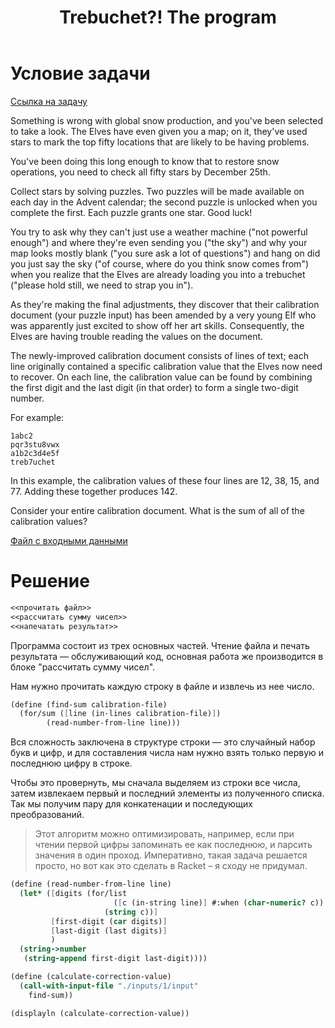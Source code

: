 #+TITLE: Trebuchet?! The program

* Условие задачи
[[https://adventofcode.com/2023/day/1][Ссылка на задачу]]

Something is wrong with global snow production, and you've been
selected to take a look. The Elves have even given you a map; on it,
they've used stars to mark the top fifty locations that are likely to
be having problems.

You've been doing this long enough to know that to restore snow
operations, you need to check all fifty stars by December 25th.

Collect stars by solving puzzles. Two puzzles will be made available
on each day in the Advent calendar; the second puzzle is unlocked when
you complete the first. Each puzzle grants one star. Good luck!

You try to ask why they can't just use a weather machine ("not
powerful enough") and where they're even sending you ("the sky") and
why your map looks mostly blank ("you sure ask a lot of questions")
and hang on did you just say the sky ("of course, where do you think
snow comes from") when you realize that the Elves are already loading
you into a trebuchet ("please hold still, we need to strap you in").

As they're making the final adjustments, they discover that their
calibration document (your puzzle input) has been amended by a very
young Elf who was apparently just excited to show off her art
skills. Consequently, the Elves are having trouble reading the values
on the document.

The newly-improved calibration document consists of lines of text;
each line originally contained a specific calibration value that the
Elves now need to recover. On each line, the calibration value can be
found by combining the first digit and the last digit (in that order)
to form a single two-digit number.

For example:

#+begin_example
1abc2
pqr3stu8vwx
a1b2c3d4e5f
treb7uchet
#+end_example

In this example, the calibration values of these four lines are 12, 38, 15, and 77. Adding these together produces 142.

Consider your entire calibration document. What is the sum of all of the calibration values?

[[file:inputs/1/input][Файл с входными данными]]

* Решение
#+begin_src scheme :noweb yes :padline yes
  <<прочитать файл>>
  <<рассчитать сумму чисел>>
  <<напечатать результат>>
#+end_src

Программа состоит из трех основных частей. Чтение файла и печать
результата — обслуживающий код, основная работа же производится в
блоке "рассчитать сумму чисел". 

Нам нужно прочитать каждую строку в  файле и извлечь из нее число.
#+begin_src scheme :noweb yes :noweb-ref рассчитать сумму чисел
  (define (find-sum calibration-file)
    (for/sum ([line (in-lines calibration-file)])
          (read-number-from-line line)))
#+end_src

Вся сложность заключена в структуре строки — это случайный набор букв
и цифр, и для составления числа нам нужно взять только первую и
последнюю цифру в строке.

Чтобы это провернуть, мы сначала выделяем из строки все числа, затем
извлекаем первый и последний элементы из полученного списка. Так мы
получим пару для конкатенации и последующих преобразований.

#+begin_quote
Этот алгоритм можно оптимизировать, например, если при чтении первой
цифры запоминать ее как последнюю, и парсить значения в один
проход. Императивно, такая задача решается просто, но вот как это
сделать в Racket -- я сходу не придумал.
#+end_quote

#+begin_src scheme :noweb-ref рассчитать сумму чисел
  (define (read-number-from-line line)
    (let* ([digits (for/list 
                         ([c (in-string line)] #:when (char-numeric? c))
                       (string c))]
           [first-digit (car digits)]
           [last-digit (last digits)]
           )
    (string->number 
     (string-append first-digit last-digit))))
#+end_src

#+name: прочитать файл
#+begin_src scheme
  (define (calculate-correction-value)
    (call-with-input-file "./inputs/1/input"
      find-sum))
#+end_src

#+name: напечатать результат
#+begin_src scheme :results output
  (displayln (calculate-correction-value))
#+end_src
